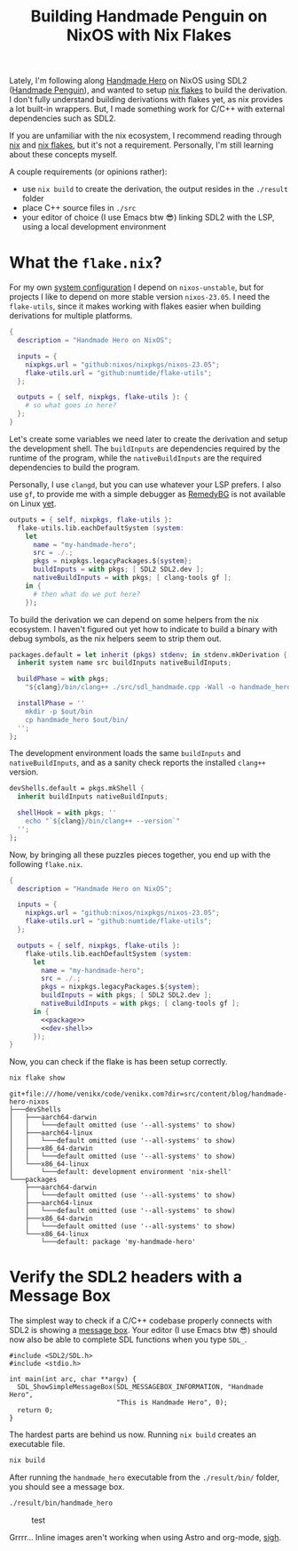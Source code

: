 #+title: Building Handmade Penguin on NixOS with Nix Flakes
#+description: Handmade Penguin is a Linux implementation of Handmade Hero, and my aim is to clarify how to bundle C/C++ and with external libraries on NixOS.
#+created: 2023-11-28T00:00:00Z

Lately, I'm following along [[https://handmadehero.org/][Handmade Hero]] on NixOS using SDL2 ([[https://davidgow.net/handmadepenguin/default.html][Handmade Penguin]]),
and wanted to setup [[https://zero-to-nix.com/concepts/flakes][nix flakes]] to build the derivation. I don't fully understand
building derivations with flakes yet, as nix provides a lot built-in wrappers.
But, I made something work for C/C++ with external dependencies such as SDL2.

If you are unfamiliar with the nix ecosystem, I recommend reading through [[https://nix.dev/tutorials/first-steps/][nix]]
and [[https://www.tweag.io/blog/2020-05-25-flakes/][nix flakes]], but it's not a requirement. Personally, I'm still learning about
these concepts myself.

A couple requirements (or opinions rather):
- use ~nix build~ to create the derivation, the output resides in the ~./result~
  folder
- place C++ source files in ~./src~
- your editor of choice (I use Emacs btw 😎) linking SDL2 with the LSP, using a
  local development environment

* What the ~flake.nix~?
For my own [[https://github.com/venikx/dotfiles][system configuration]] I depend on =nixos-unstable=, but for projects I
like to depend on more stable version =nixos-23.05=. I need the =flake-utils=,
since it makes working with flakes easier when building derivations for multiple
platforms.

#+begin_src nix :exports code
{
  description = "Handmade Hero on NixOS";

  inputs = {
    nixpkgs.url = "github:nixos/nixpkgs/nixos-23.05";
    flake-utils.url = "github:numtide/flake-utils";
  };

  outputs = { self, nixpkgs, flake-utils }: {
    # so what goes in here?
  };
}
#+end_src

Let's create some variables we need later to create the derivation and setup the
development shell. The ~buildInputs~ are dependencies required by the runtime of
the program, while the ~nativeBuildInputs~ are the required dependencies to
build the program.

Personally, I use ~clangd~, but you can use whatever your LSP prefers. I also
use ~gf~, to provide me with a simple debugger as [[https://remedybg.itch.io/remedybg][RemedyBG]] is not available on
Linux [[https://github.com/x13pixels/remedybg-issues/issues/176#issuecomment-1555130327][yet]].

#+begin_src nix :exports code
outputs = { self, nixpkgs, flake-utils }:
  flake-utils.lib.eachDefaultSystem (system:
    let
      name = "my-handmade-hero";
      src = ./.;
      pkgs = nixpkgs.legacyPackages.${system};
      buildInputs = with pkgs; [ SDL2 SDL2.dev ];
      nativeBuildInputs = with pkgs; [ clang-tools gf ];
    in {
      # then what do we put here?
    });
#+end_src

To build the derivation we can depend on some helpers from the nix ecosystem. I
haven't figured out yet how to indicate to build a binary with debug symbols, as
the nix helpers seem to strip them out.

#+name: package
#+begin_src nix
packages.default = let inherit (pkgs) stdenv; in stdenv.mkDerivation {
  inherit system name src buildInputs nativeBuildInputs;

  buildPhase = with pkgs;
    "${clang}/bin/clang++ ./src/sdl_handmade.cpp -Wall -o handmade_hero -lSDL2";

  installPhase = ''
    mkdir -p $out/bin
    cp handmade_hero $out/bin/
  '';
};
#+end_src

The development environment loads the same ~buildInputs~ and
~nativeBuildInputs~, and as a sanity check reports the installed ~clang++~
version.

#+name: dev-shell
#+begin_src nix
devShells.default = pkgs.mkShell {
  inherit buildInputs nativeBuildInputs;

  shellHook = with pkgs; ''
    echo "`${clang}/bin/clang++ --version`"
  '';
};
#+end_src

Now, by bringing all these puzzles pieces together, you end up with the
following ~flake.nix~.

#+begin_src nix :tangle flake.nix :noweb yes
{
  description = "Handmade Hero on NixOS";

  inputs = {
    nixpkgs.url = "github:nixos/nixpkgs/nixos-23.05";
    flake-utils.url = "github:numtide/flake-utils";
  };

  outputs = { self, nixpkgs, flake-utils }:
    flake-utils.lib.eachDefaultSystem (system:
      let
        name = "my-handmade-hero";
        src = ./.;
        pkgs = nixpkgs.legacyPackages.${system};
        buildInputs = with pkgs; [ SDL2 SDL2.dev ];
        nativeBuildInputs = with pkgs; [ clang-tools gf ];
      in {
        <<package>>
        <<dev-shell>>
      });
}
#+end_src

#+name: strip
#+begin_src elisp :var text="\e[31mHello World\e[0m" :exports none
(ansi-color-apply text)
#+end_src

Now, you can check if the flake is has been setup correctly.

#+name: nix-show
#+begin_src sh :results output :exports both :post strip(*this*)
nix flake show
#+end_src

#+RESULTS: nix-show
#+begin_example
git+file:///home/venikx/code/venikx.com?dir=src/content/blog/handmade-hero-nixos
├───devShells
│   ├───aarch64-darwin
│   │   └───default omitted (use '--all-systems' to show)
│   ├───aarch64-linux
│   │   └───default omitted (use '--all-systems' to show)
│   ├───x86_64-darwin
│   │   └───default omitted (use '--all-systems' to show)
│   └───x86_64-linux
│       └───default: development environment 'nix-shell'
└───packages
    ├───aarch64-darwin
    │   └───default omitted (use '--all-systems' to show)
    ├───aarch64-linux
    │   └───default omitted (use '--all-systems' to show)
    ├───x86_64-darwin
    │   └───default omitted (use '--all-systems' to show)
    └───x86_64-linux
        └───default: package 'my-handmade-hero'
#+end_example

* Verify the SDL2 headers with a Message Box
The simplest way to check if a C/C++ codebase properly connects with SDL2 is
showing a [[https://wiki.libsdl.org/SDL2/SDL_ShowSimpleMessageBox][message box]]. Your editor (I use Emacs btw 😎) should now also be able
to complete SDL functions when you type =SDL_=.

#+begin_src C++ :mkdirp yes :tangle src/sdl_handmade.cpp
#include <SDL2/SDL.h>
#include <stdio.h>

int main(int arc, char **argv) {
  SDL_ShowSimpleMessageBox(SDL_MESSAGEBOX_INFORMATION, "Handmade Hero",
                           "This is Handmade Hero", 0);
  return 0;
}
#+end_src

The hardest parts are behind us now. Running ~nix build~ creates an executable
file.

#+begin_src sh :results none :exports code
nix build
#+end_src

After running the ~handmade_hero~ executable from the ~./result/bin/~ folder, you should see a message box.

#+begin_src sh :results none :exports code
./result/bin/handmade_hero
#+end_src

#+caption: test
[[file:./buffer.png]]

Grrrr... Inline images aren't working when using Astro and org-mode, [[https://github.com/venikx/venikx.com/issues/6][sigh]].
